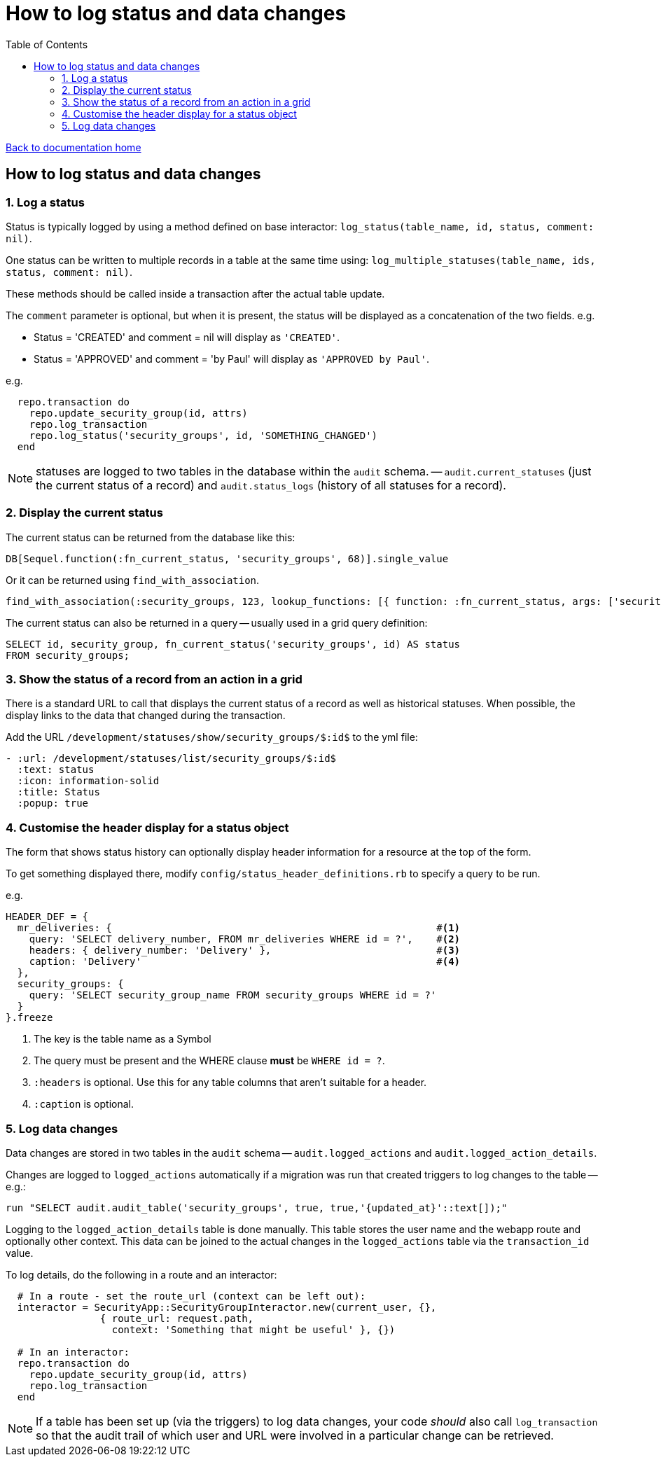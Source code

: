 = How to log status and data changes
:toc:

link:/developer_documentation/start.adoc[Back to documentation home]

== How to log status and data changes

=== 1. Log a status

Status is typically logged by using a method defined on base interactor: `log_status(table_name, id, status, comment: nil)`.

One status can be written to multiple records in a table at the same time using: `log_multiple_statuses(table_name, ids, status, comment: nil)`.

These methods should be called inside a transaction after the actual table update.

The `comment` parameter is optional, but when it is present, the status will be displayed as a concatenation of the two fields.
e.g.

* Status = 'CREATED' and comment = nil will display as `'CREATED'`.
* Status = 'APPROVED' and comment = 'by Paul' will display as `'APPROVED by Paul'`.

e.g.
[source, ruby]
----
  repo.transaction do
    repo.update_security_group(id, attrs)
    repo.log_transaction
    repo.log_status('security_groups', id, 'SOMETHING_CHANGED')
  end
----

NOTE: statuses are logged to two tables in the database within the `audit` schema. -- `audit.current_statuses` (just the current status of a record) and `audit.status_logs` (history of all statuses for a record).

=== 2. Display the current status

The current status can be returned from the database like this:
[source, ruby]
----
DB[Sequel.function(:fn_current_status, 'security_groups', 68)].single_value
----

Or it can be returned using `find_with_association`.
[source, ruby]
----
find_with_association(:security_groups, 123, lookup_functions: [{ function: :fn_current_status, args: ['security_groups', :id], col_name: :status }])
----

The current status can also be returned in a query -- usually used in a grid query definition:
[source, sql]
----
SELECT id, security_group, fn_current_status('security_groups', id) AS status
FROM security_groups;
----

=== 3. Show the status of a record from an action in a grid

There is a standard URL to call that displays the current status of a record as well as historical statuses. When possible, the display links to the data that changed during the transaction.

Add the URL `/development/statuses/show/security_groups/$:id$` to the yml file:
[source, yml]
----
- :url: /development/statuses/list/security_groups/$:id$
  :text: status
  :icon: information-solid
  :title: Status
  :popup: true
----

=== 4. Customise the header display for a status object

The form that shows status history can optionally display header information for a resource at the top of the form.

To get something displayed there, modify `config/status_header_definitions.rb` to specify a query to be run.

e.g.
[source, ruby]
----
HEADER_DEF = {
  mr_deliveries: {                                                       #<1>
    query: 'SELECT delivery_number, FROM mr_deliveries WHERE id = ?',    #<2>
    headers: { delivery_number: 'Delivery' },                            #<3>
    caption: 'Delivery'                                                  #<4>
  },
  security_groups: {
    query: 'SELECT security_group_name FROM security_groups WHERE id = ?'
  }
}.freeze
----
<1> The key is the table name as a Symbol
<2> The query must be present and the WHERE clause **must** be `WHERE id = ?`.
<3> `:headers` is optional. Use this for any table columns that aren't suitable for a header.
<4> `:caption` is optional.

=== 5. Log data changes

Data changes are stored in two tables in the `audit` schema -- `audit.logged_actions` and `audit.logged_action_details`.

Changes are logged to `logged_actions` automatically if a migration was run that created triggers to log changes to the table -- e.g.:
[source, ruby]
----
run "SELECT audit.audit_table('security_groups', true, true,'{updated_at}'::text[]);"
----

Logging to the `logged_action_details` table is done manually. This table stores the user name and the webapp route and optionally other context. This data can be joined to the actual changes in the `logged_actions` table via the `transaction_id` value.

To log details, do the following in a route and an interactor:
[source, ruby]
----
  # In a route - set the route_url (context can be left out):
  interactor = SecurityApp::SecurityGroupInteractor.new(current_user, {},
                { route_url: request.path,
                  context: 'Something that might be useful' }, {})

  # In an interactor:
  repo.transaction do
    repo.update_security_group(id, attrs)
    repo.log_transaction
  end
----

NOTE: If a table has been set up (via the triggers) to log data changes, your code _should_ also call `log_transaction` so that the audit trail of which user and URL were involved in a particular change can be retrieved.
